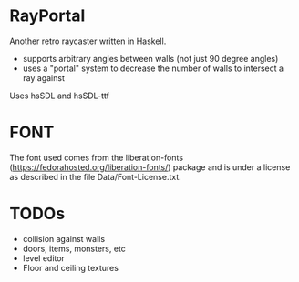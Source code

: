 

* RayPortal 
  Another retro raycaster written in Haskell.
 
  + supports arbitrary angles between walls (not just 90 degree angles) 
  + uses a "portal" system to decrease the number of walls to intersect a ray against
  

  Uses hsSDL and hsSDL-ttf   

* FONT
  The font used comes from the liberation-fonts (https://fedorahosted.org/liberation-fonts/) package
  and is under a license as described in the file Data/Font-License.txt.

* TODOs 
  
  + collision against walls
  + doors, items, monsters, etc
  + level editor
  + Floor and ceiling textures

